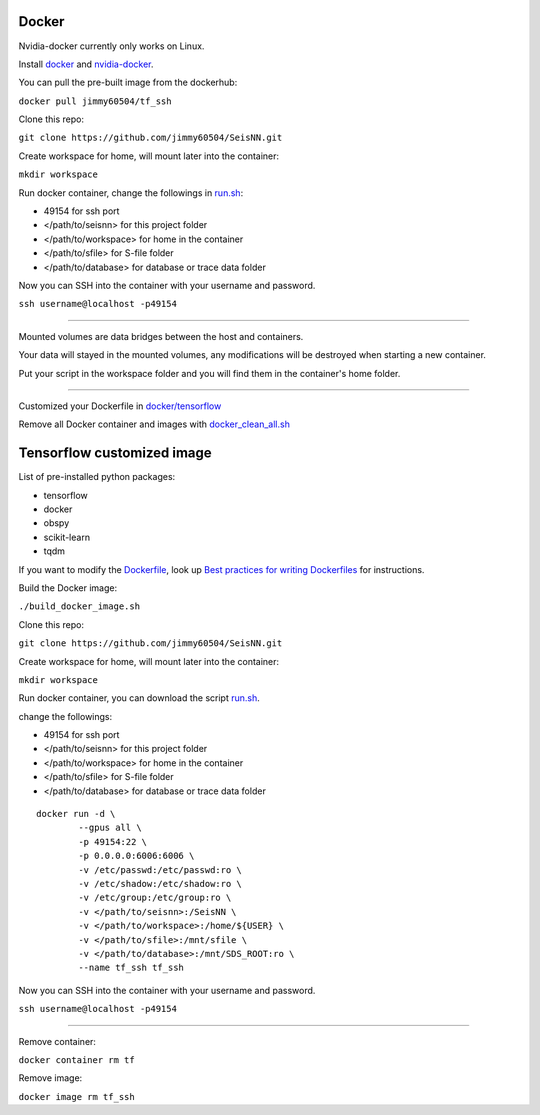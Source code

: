 Docker
======

Nvidia-docker currently only works on Linux.

Install `docker`_ and `nvidia-docker`_.

You can pull the pre-built image from the dockerhub:

``docker pull jimmy60504/tf_ssh``

Clone this repo:

``git clone https://github.com/jimmy60504/SeisNN.git``

Create workspace for home, will mount later into the container:

``mkdir workspace``

Run docker container, change the followings in `run.sh`_:

-  49154 for ssh port
-  </path/to/seisnn> for this project folder
-  </path/to/workspace> for home in the container
-  </path/to/sfile> for S-file folder
-  </path/to/database> for database or trace data folder

Now you can SSH into the container with your username and password.

``ssh username@localhost -p49154``

--------------

Mounted volumes are data bridges between the host and containers.

Your data will stayed in the mounted volumes, any modifications will be
destroyed when starting a new container.

Put your script in the workspace folder and you will find them in the
container's home folder.

--------------

Customized your Dockerfile in `docker/tensorflow`_

Remove all Docker container and images with `docker_clean_all.sh`_

Tensorflow customized image
===========================

List of pre-installed python packages:

-  tensorflow
-  docker
-  obspy
-  scikit-learn
-  tqdm

If you want to modify the `Dockerfile`_, look up `Best practices for
writing Dockerfiles`_ for instructions.

Build the Docker image:

``./build_docker_image.sh``

Clone this repo:

``git clone https://github.com/jimmy60504/SeisNN.git``

Create workspace for home, will mount later into the container:

``mkdir workspace``

Run docker container, you can download the script `run.sh <run.sh>`__.

change the followings:

-  49154 for ssh port
-  </path/to/seisnn> for this project folder
-  </path/to/workspace> for home in the container
-  </path/to/sfile> for S-file folder
-  </path/to/database> for database or trace data folder

::

   docker run -d \
           --gpus all \
           -p 49154:22 \
           -p 0.0.0.0:6006:6006 \
           -v /etc/passwd:/etc/passwd:ro \
           -v /etc/shadow:/etc/shadow:ro \
           -v /etc/group:/etc/group:ro \
           -v </path/to/seisnn>:/SeisNN \
           -v </path/to/workspace>:/home/${USER} \
           -v </path/to/sfile>:/mnt/sfile \
           -v </path/to/database>:/mnt/SDS_ROOT:ro \
           --name tf_ssh tf_ssh

Now you can SSH into the container with your username and password.

``ssh username@localhost -p49154``

--------------

Remove container:

``docker container rm tf``

Remove image:

``docker image rm tf_ssh``

.. _docker: https://docs.docker.com/install/linux/docker-ce/ubuntu/
.. _nvidia-docker: https://github.com/NVIDIA/nvidia-docker
.. _run.sh: tensorflow/run.sh
.. _docker/tensorflow: tensorflow
.. _docker_clean_all.sh: docker_clean_all
.. _Dockerfile: Dockerfile
.. _Best practices for writing Dockerfiles: https://docs.docker.com/develop/develop-images/dockerfile_best-practices/